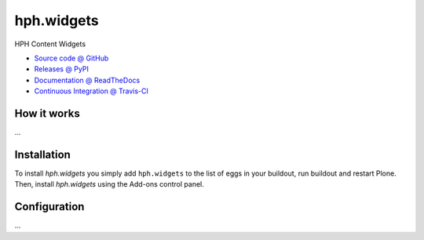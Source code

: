 ====================
hph.widgets
====================

HPH Content Widgets

* `Source code @ GitHub <https://github.com/kreativkombinat/hph.widgets>`_
* `Releases @ PyPI <http://pypi.python.org/pypi/hph.widgets>`_
* `Documentation @ ReadTheDocs <http://hphwidgets.readthedocs.org>`_
* `Continuous Integration @ Travis-CI <http://travis-ci.org/kreativkombinat/hph.widgets>`_

How it works
============

...


Installation
============

To install `hph.widgets` you simply add ``hph.widgets``
to the list of eggs in your buildout, run buildout and restart Plone.
Then, install `hph.widgets` using the Add-ons control panel.


Configuration
=============

...

